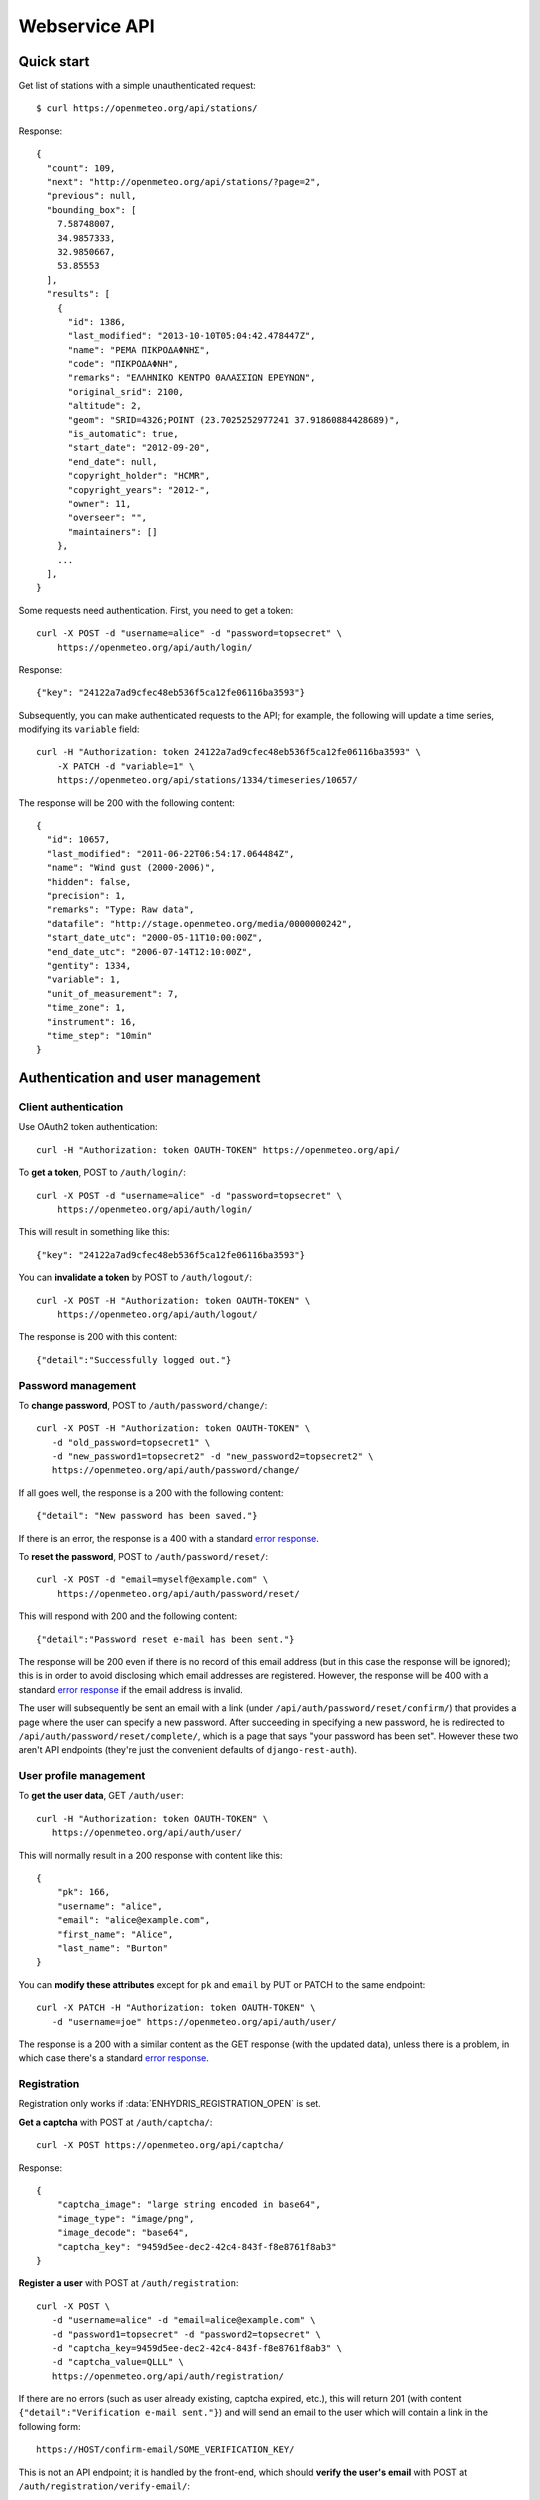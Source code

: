 .. _webservice-api:

==============
Webservice API
==============

Quick start
===========

Get list of stations with a simple unauthenticated request::

    $ curl https://openmeteo.org/api/stations/

Response::

    {
      "count": 109,
      "next": "http://openmeteo.org/api/stations/?page=2",
      "previous": null,
      "bounding_box": [
        7.58748007,
        34.9857333,
        32.9850667,
        53.85553
      ],
      "results": [
        {
          "id": 1386,
          "last_modified": "2013-10-10T05:04:42.478447Z",
          "name": "ΡΕΜΑ ΠΙΚΡΟΔΑΦΝΗΣ",
          "code": "ΠΙΚΡΟΔΑΦΝΗ",
          "remarks": "ΕΛΛΗΝΙΚΟ ΚΕΝΤΡΟ ΘΑΛΑΣΣΙΩΝ ΕΡΕΥΝΩΝ",
          "original_srid": 2100,
          "altitude": 2,
          "geom": "SRID=4326;POINT (23.7025252977241 37.91860884428689)",
          "is_automatic": true,
          "start_date": "2012-09-20",
          "end_date": null,
          "copyright_holder": "HCMR",
          "copyright_years": "2012-",
          "owner": 11,
          "overseer": "",
          "maintainers": []
        },
        ...
      ],
    }

Some requests need authentication. First, you need to get a token::

   curl -X POST -d "username=alice" -d "password=topsecret" \
       https://openmeteo.org/api/auth/login/

Response::

   {"key": "24122a7ad9cfec48eb536f5ca12fe06116ba3593"}

Subsequently, you can make authenticated requests to the API; for example, the
following will update a time series, modifying its ``variable`` field::

    curl -H "Authorization: token 24122a7ad9cfec48eb536f5ca12fe06116ba3593" \
        -X PATCH -d "variable=1" \
        https://openmeteo.org/api/stations/1334/timeseries/10657/

The response will be 200 with the following content::

    {
      "id": 10657,
      "last_modified": "2011-06-22T06:54:17.064484Z",
      "name": "Wind gust (2000-2006)",
      "hidden": false,
      "precision": 1,
      "remarks": "Type: Raw data",
      "datafile": "http://stage.openmeteo.org/media/0000000242",
      "start_date_utc": "2000-05-11T10:00:00Z",
      "end_date_utc": "2006-07-14T12:10:00Z",
      "gentity": 1334,
      "variable": 1,
      "unit_of_measurement": 7,
      "time_zone": 1,
      "instrument": 16,
      "time_step": "10min"
    }

Authentication and user management
==================================

Client authentication
---------------------

Use OAuth2 token authentication::

   curl -H "Authorization: token OAUTH-TOKEN" https://openmeteo.org/api/

To **get a token**, POST to ``/auth/login/``::

   curl -X POST -d "username=alice" -d "password=topsecret" \
       https://openmeteo.org/api/auth/login/

This will result in something like this::

   {"key": "24122a7ad9cfec48eb536f5ca12fe06116ba3593"}

You can **invalidate a token** by POST to ``/auth/logout/``::

   curl -X POST -H "Authorization: token OAUTH-TOKEN" \
       https://openmeteo.org/api/auth/logout/

The response is 200 with this content::

    {"detail":"Successfully logged out."}

Password management
-------------------

To **change password**, POST to ``/auth/password/change/``::

    curl -X POST -H "Authorization: token OAUTH-TOKEN" \
       -d "old_password=topsecret1" \
       -d "new_password1=topsecret2" -d "new_password2=topsecret2" \
       https://openmeteo.org/api/auth/password/change/

If all goes well, the response is a 200 with the following content::

    {"detail": "New password has been saved."}

If there is an error, the response is a 400 with a standard `error response`_.

To **reset the password**, POST to ``/auth/password/reset/``::

   curl -X POST -d "email=myself@example.com" \
       https://openmeteo.org/api/auth/password/reset/

This will respond with 200 and the following content::

    {"detail":"Password reset e-mail has been sent."}

The response will be 200 even if there is no record of this email
address (but in this case the response will be ignored); this is in
order to avoid disclosing which email addresses are registered. However,
the response will be 400 with a standard `error response`_ if the email
address is invalid.

The user will subsequently be sent an email with a link (under
``/api/auth/password/reset/confirm/``) that provides a page where the
user can specify a new password. After succeeding in specifying a new
password, he is redirected to ``/api/auth/password/reset/complete/``,
which is a page that says "your password has been set". However these
two aren't API endpoints (they're just the convenient defaults of
``django-rest-auth``).

User profile management
-----------------------

To **get the user data**, GET ``/auth/user``::

    curl -H "Authorization: token OAUTH-TOKEN" \
       https://openmeteo.org/api/auth/user/

This will normally result in a 200 response with content like this::

    {
        "pk": 166,
        "username": "alice",
        "email": "alice@example.com",
        "first_name": "Alice",
        "last_name": "Burton"
    }

You can **modify these attributes** except for ``pk`` and ``email`` by
PUT or PATCH to the same endpoint::

    curl -X PATCH -H "Authorization: token OAUTH-TOKEN" \
       -d "username=joe" https://openmeteo.org/api/auth/user/

The response is a 200 with a similar content as the GET response (with
the updated data), unless there is a problem, in which case there's a
standard `error response`_.

Registration
------------

Registration only works if :data:`ENHYDRIS_REGISTRATION_OPEN` is set.

**Get a captcha** with POST at ``/auth/captcha/``::

    curl -X POST https://openmeteo.org/api/captcha/

Response::

    {
        "captcha_image": "large string encoded in base64",
        "image_type": "image/png",
        "image_decode": "base64",
        "captcha_key": "9459d5ee-dec2-42c4-843f-f8e8761f8ab3"
    }

**Register a user** with POST at ``/auth/registration``::

    curl -X POST \
       -d "username=alice" -d "email=alice@example.com" \
       -d "password1=topsecret" -d "password2=topsecret" \
       -d "captcha_key=9459d5ee-dec2-42c4-843f-f8e8761f8ab3" \
       -d "captcha_value=QLLL" \
       https://openmeteo.org/api/auth/registration/

If there are no errors (such as user already existing, captcha expired,
etc.), this will return 201 (with content ``{"detail":"Verification
e-mail sent."}``) and will send an email to the user which
will contain a link in the following form::

    https://HOST/confirm-email/SOME_VERIFICATION_KEY/

This is not an API endpoint; it is handled by the front-end, which
should **verify the user's email** with POST at
``/auth/registration/verify-email/``::

    curl -X POST -d "key=SOME_VERIFICATION_KEY" \
        https://openmeteo.org/api/auth/registration/verify-email/

After this runs successfully (and returns 200 with ``{"detail":"ok"}``,
the user is allowed to login.

Lookups
=======

GET a single object for ``stationtypes``::

    curl https://openmeteo.org/api/stationtypes/1/

Response::

    {
      "id": 1,
      "last_modified": "2011-06-22T05:21:05.436765Z",
      "descr": "Meteorological",
    }

GET the list of objects for ``stationtypes``::

    curl https://openmeteo.org/api/stationtypes/

The result is a `paginated list`_ of station types::

    {
        "count": 8,
        "next": null,
        "previous": null,
        "results": [
            {...},
            {...},
            ...
        ]
    }

Exactly the same applies to ``eventtypes``, ``instrumenttypes``, and
``variables``.

Besides these there are several other lookups for which the response is
similar but may have additional information. These are
``organizations``, ``persons``, ``timezones``, ``filetypes`` and
``units``.

Response format for ``organizations``::

    {
      "id": 5,
      "last_modified": "2011-06-30T03:03:47.392265Z",
      "remarks": "",
      "name": "National Technical University of Athens - Dept. of Water Resources and Env. Engineering",
      "acronym": "N.T.U.A. - D.W.R.E.",
    }

Response format for ``persons``::

    {
        "id": 17,
        "last_modified": null,
        "remarks": "",
        "last_name": "Christofides",
        "first_name": "Antonis",
        "middle_names": "Michael",
        "initials": "A. C.",
    }

Response format for ``timezones``::

    {
        "id": 9,
        "last_modified": "2011-06-28T16:42:34.760676Z",
        "code": "EST",
        "utc_offset": -300
    }

Response format for ``filetypes``::

  {
    "id": 7,
    "last_modified": "2011-06-22T05:04:03.461401Z",
    "descr": "png Picture",
    "mime_type": "image/png"
  }

Response format for ``units``::

  {
    "id": 614,
    "last_modified": null,
    "descr": "Square metres",
    "symbol": "m²",
    "variables": []
  }

Stations
========

Station detail
--------------

You can GET the detail of a single station at ``/api/stations/ID/``::

    curl https://openmeteo.org/api/stations/1334/

Response::

    {
      "id": 1386,
      "last_modified": "2013-10-10T05:04:42.478447Z",
      "name": "ΡΕΜΑ ΠΙΚΡΟΔΑΦΝΗΣ",
      "code": "ΠΙΚΡΟΔΑΦΝΗ",
      "remarks": "ΕΛΛΗΝΙΚΟ ΚΕΝΤΡΟ ΘΑΛΑΣΣΙΩΝ ΕΡΕΥΝΩΝ",
      "original_srid": 2100,
      "altitude": 2,
      "geom": "SRID=4326;POINT (23.7025252977241 37.91860884428689)",
      "is_automatic": true,
      "start_date": "2012-09-20",
      "end_date": null,
      "copyright_holder": "HCMR",
      "copyright_years": "2012-",
      "owner": 11,
      "overseer": "",
      "maintainers": []
    }

List stations
-------------

GET the list of stations at ``/stations/``::

    curl https://openmeteo.org/api/stations/

The result is a `paginated list`_ of stations::

    {
        "count": 109,
        "next": "http://openmeteo.org/api/stations/?page=2",
        "previous": null,
        "bounding_box": [7.58748, 37.03330, 26.88787, 53.85553]
        "results": [
            {...},
            {...},
            ...
        ]
    }

Except for the standard `paginated list`_ attributes ``count``,
``next``, ``previous`` and ``results``, the returned object also
contains ``bounding_box``: this is the rectangle that encloses all
stations this query returns (not only of this page): longitude and
latitude of lower left corner, longitude and latitude of top right
corner.

Search stations
---------------

Limit the returned stations with the ``q`` parameter. The following will
return all stations where **the specified words appear anywhere** in the
name, remarks, owner name, or timeseries remarks. The match is case
insensitive, and the words are actually substrings (i.e. they can match
part of a word)::

    curl 'https://openmeteo.org/api/stations/?q=athens+research'

The search string specified by ``q`` consists of space-delimited search
terms.  The result set is the "and" of all search terms. If a search
term does not contain a colon (``:``), it is searched mostly everywhere,
as explained above.  If it does contain a colon, then the form of the
search term is :samp:`{search_type}:{words}`. The ``words`` cannot
contain a space (this is rarely a problem; instead of searching for
"ionian islands", searching for "ionian" is usually fine). Search terms
where the ``search_type`` isn't recognized are ignored.

You can search specifically **by owner**::

    curl 'https://openmeteo.org/api/stations/?q=owner:ntua'

Or **by type**::

    curl 'https://openmeteo.org/api/stations/?q=type:meteorological'

Or **by variable** (i.e. one of the timeseries of the station refers to that
variable)::

    curl 'https://openmeteo.org/api/stations/?q=variable:temperature'

You can also search **by bounding box**. The following will find
stations that are enclosed in the specified rectangle (the numbers are
longitude and latitude of lower-left and top-right corner)::

    curl 'https://openmeteo.org/api/stations/?q=bbox:22.5,37.0,24.3,39.1'

You can include **only stations that have time series** by specifying
the search term ``ts_only:``, without a search word::

    curl 'https://openmeteo.org/api/stations/?q=ts_only:'

Finally, ``ts_has_years`` can limit to stations based on **the range of
their time series**. The following will find stations that have at least
one time series whose time range contains 1988, at least one time series
whose time range contains 1989, and at least one time series whose time
range contains 2004::

    curl 'https://openmeteo.org/api/stations/?q=ts_has_years:1988,1989,2004'

Sort the list of stations
-------------------------

Sort the returned stations with the ``sort`` parameter, which can be
specified many times. This will sort by copyright holder, then by name::

    curl 'https://openmeteo.org/api/stations/?sort=copyright_holder&sort=name'

Export stations in a CSV
------------------------

Sometimes users want to get the list of stations and process it in a
spreadsheet. This does this::

    curl https://openmeteo.org/api/stations/csv/ >data.zip

The list can be sorted and filtered with the ``q`` and ``sort``
parameters as explained above. The result is a zip file that contains a
CSV with the stations, a CSV with all the instruments of these stations,
and a CSV with all the time series (their metadata only) of these
stations. These lists contain all the columns, so users can do whatever
they want with them.

Create, update or delete stations
---------------------------------

DELETE a station::

    curl -X DELETE -H "Authorization: token OAUTH-TOKEN" \
        https://openmeteo.org/api/stations/1334/

The response is normally 204 (no content) or 404.

POST to create a station::

    curl -X POST -H "Authorization: token OAUTH-TOKEN" \
        -d "name=My station" -d "copyright_holder=Joe User" \
        -d "copyright_years=2019" -d "geom=POINT(20.94565 39.12102)" \
        -d "owner=11" https://openmeteo.org/api/stations/

The response is a 201 with a similar content as the GET detail response
(with the new data), unless there is a problem, in which case there's a
standard `error response`_.

When specifying nested objects, these objects are not created or
updated—only the id is used and a reference to the nested object with
that id is created.

PUT or PATCH a station::

    curl -X PATCH -H "Authorization: token OAUTH-TOKEN" \
        -d "name=Your station" https://openmeteo.org/api/stations/1334/

The response is a 200 with a similar content as the GET detail response
(with the updated data), unless there is a problem, in which case
there's a standard `error response`_. Nested objects are handled in the same
way as for POST (see above).

Time series
===========

List, retrieve, create, update, or delete time series
-----------------------------------------------------

GET a time series detail::

    curl https://openmeteo.org/api/stations/1334/timeseries/232/

Response::

        {
          "id": 232,
          "last_modified": "2011-10-26T20:23:22.458770Z",
          "name": "Temperature (from 1998)",
          "hidden": false,
          "precision": 1,
          "remarks": "Type: Raw data",
          "datafile": "http://stage.openmeteo.org/media/0000000232",
          "start_date_utc": "1998-12-10T14:30:00Z",
          "end_date_utc": "2018-07-09T09:19:00Z",
          "gentity": 1334,
          "variable": 3,
          "unit_of_measurement": 14,
          "time_zone": 1,
          "instrument": 10,
          "time_step": "10min"
        }

GET the list of time series of a station::

    curl https://openmeteo.org/api/stations/1334/timeseries/

The response is a `paginated list`_ of detail objects.

POST to create a time series::

    curl -X POST -H "Authorization: token OAUTH-TOKEN" \
        -d "gentity=1334" -d "variable=1" -d "time_zone=1" \
        -d "unit_of_measurement=1" \
        https://openmeteo.org/api/stations/1334/timeseries/

The response is a 201 with a similar content as the GET detail response
(with the new data), unless there is a problem, in which case there's a
standard `error response`_.

DELETE a time series::

    curl -X DELETE -H "Authorization: token OAUTH-TOKEN" \
        https://openmeteo.org/api/stations/1334/timeseries/10657/

The response is normally 204 (no content) or 404.

PUT or PATCH a time series::

    curl -X PATCH -H "Authorization: token OAUTH-TOKEN" \
        -d "variable=1" \
        https://openmeteo.org/api/stations/1334/timeseries/10657/

The response is a 200 with a similar content as the GET detail response
(with the updated data), unless there is a problem, in which case
there's a standard `error response`_.

Time series data
----------------

**GET the data** of a time series in CSV by appending ``data/`` to the
URL::

    curl https://openmeteo.org/api/stations/1334/timeseries/232/data/

Example of response::

    1998-12-10 16:40,6.3,
    1998-12-10 16:50,6.1,
    1998-12-10 17:00,6.0,
    1998-12-10 17:10,5.6,
    ...

Instead of CSV, you can **get HTS** by specifying the parameter
``fmt=hts``::

    curl 'https://openmeteo.org/api/stations/1334/timeseries/235/data/?fmt=hts`

Response::

    Count=926108
    Title=Temperature (from 1998)
    Comment=NTUA University Campus of Zografou
    Comment=
    Comment=Type: Raw data
    Timezone=EET (UTC+0200)
    Time_step=10,0
    Variable=Mean temperature
    Precision=1
    Location=23.787430 37.973850 4326
    Altitude=219.00

    1998-12-10 16:40,6.3,
    1998-12-10 16:50,6.1,
    1998-12-10 17:00,6.0,
    1998-12-10 17:10,5.6,
    ...


**Get only the last record** of the time series (in CSV) with ``bottom/``::

    curl https://openmeteo.org/api/stations/1334/timeseries/235/bottom/

Response::

    2018-07-09 11:19,0.000000,

**Append data** to the time series::

    curl -X POST -H "Authorization: token OAUTH-TOKEN" \
        -d $'timeseries_records=2018-12-19T11:50,25.0,\n2018-12-19T12:00,25.1,\n' \
        https://openmeteo.org/api/stations/1334/timeseries/235/data/

(The ``$'...'`` is a bash idiom that does nothing more than escape the
``\n`` in the string.)

The response is normally 204 (no content).

Other items of stations
=======================

Media and other station files
-----------------------------

List station files::

    curl https://openmeteo.org/api/stations/1334/files/

Response::

    {
      "count": 8,
      "next": null,
      "previous": null,
      "results": [
        {
          "id": 39,
          "last_modified": "2011-06-22T07:53:01.349877Z",
          "date": "1998-01-05",
          "content": "https://openmeteo.org/media/gentityfile/imported_hydria_gentityfile_1334-4.jpg",
          "descr": "West view",
          "remarks": "",
          "gentity": 1334,
          "file_type": 1
        },
        ...
      ]
    }

Or you can get the detail of a single one::

    curl https://openmeteo.org/api/stations/1334/files/39/

Response::

    {
      "id": 39,
      "last_modified": "2011-06-22T07:53:01.349877Z",
      "date": "1998-01-05",
      "content": "https://openmeteo.org/media/gentityfile/imported_hydria_gentityfile_1334-4.jpg",
      "descr": "West view",
      "remarks": "",
      "gentity": 1334,
      "file_type": 1
    },

Get content of such files::

    curl https://openmeteo.org/api/stations/1334/files/39/content/

The response is the contents of the file (usually binary data). The
response headers contain the appropriate ``Content-Type`` (derived from
the file's ``file_type``).

Events
------

List or get detail of station events::

    curl https://openmeteo.org/api/stations/1334/events/
    curl https://openmeteo.org/api/stations/1334/events/524/

Response example for the detail request::

    {
      "id": 524,
      "last_modified": null,
      "date": "1998-12-10",
      "user": "",
      "report": "Added air temperature and humidity sensor.",
      "gentity": 1334,
      "type": 2
    },

For the list request, the result is a `paginated list`_ of items.

Instruments
-----------

List or get detail of station instruments::

    curl https://openmeteo.org/api/stations/1334/instruments/
    curl https://openmeteo.org/api/stations/1334/instruments/19/

Response example for the detail request::

    {
      "id": 19,
      "last_modified": "2013-07-01T13:08:12.558369Z",
      "manufacturer": "",
      "model": "",
      "start_date": "2001-04-10",
      "end_date": null,
      "name": "2nd air temperature & humidity",
      "remarks": "Height from ground 2.35 m.",
      "station": 1334,
      "type": 23
    }

For the list request, the result is a `paginated list`_ of items.


.. _paginated list:

Pagination
==========

Some responses contain a paginated list. This has the following format::

    {
      "count": 109,
      "next": "http://openmeteo.org/api/stations/?page=2",
      "previous": null,
      "results": [
          {...},
          {...},
          {...},
          ...
        ]
    }

The returned object contains the following attributes:

**results**
   A list of items. Up to 20 items are returned (but this is
   configurable by specifying ``REST_FRAMEWORK["PAGE_SIZE"]`` in the
   settings).

**count**
   The total number of items this request returns.  If they are 20 or
   fewer, there is no other page.

**next**, **previous**
   The URLs for the next and previous page of results.


.. _error response:

Error responses
===============

When there is an error with the data of a POST, PATCH or PUT request,
the response code is 400 and the content has an error message for each
problematic field. For example::

    curl -v -X POST -H "Authorization: token OAUTH-TOKEN" \
    -d "gentity=1334" -d "variable=1234" -d "unit_of_measurement=1" \
    https://openmeteo.org/api/stations/1334/timeseries/

Response::

    {
      "time_zone": [
        "This field is required."
      ],
      "variable": [
        "Invalid pk \"1234\" - object does not exist."
      ]
    }
